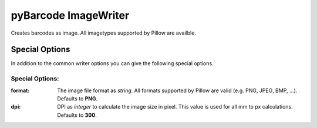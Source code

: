 pyBarcode ImageWriter
=====================

.. versionadded:: 0.4b1

Creates barcodes as image. All imagetypes supported by Pillow are availble.

Special Options
---------------

In addition to the common writer options you can give the following
special options.

Special Options:
~~~~~~~~~~~~~~~~

:format:
    The image file format as *string*. All formats supported by Pillow are
    valid (e.g. PNG, JPEG, BMP, ...).
    Defaults to **PNG**.

:dpi:
    DPI as *integer* to calculate the image size in pixel. This value is
    used for all mm to px calculations.
    Defaults to **300**.

